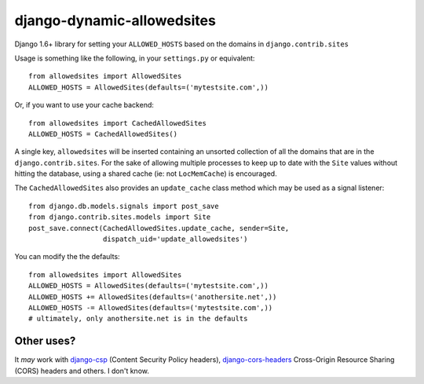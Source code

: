 =============================
django-dynamic-allowedsites
=============================

Django 1.6+ library for setting your ``ALLOWED_HOSTS`` based on the domains in ``django.contrib.sites``

.. image:: https://travis-ci.org/frankyjquintero/django-allowedsites.svg?branch=master
  :target: https://travis-ci.org/frankyjquintero/django-allowedsites

Usage is something like the following, in your ``settings.py`` or equivalent::

    from allowedsites import AllowedSites
    ALLOWED_HOSTS = AllowedSites(defaults=('mytestsite.com',))
    
Or, if you want to use your cache backend::

    from allowedsites import CachedAllowedSites
    ALLOWED_HOSTS = CachedAllowedSites()
    
A single key, ``allowedsites`` will be inserted containing an unsorted collection 
of all the domains that are in the ``django.contrib.sites``. For the sake of allowing
multiple processes to keep up to date with the ``Site`` values without hitting 
the database, using a shared cache (ie: not ``LocMemCache``) is encouraged.

The ``CachedAllowedSites`` also provides an ``update_cache`` class method which
may be used as a signal listener::

    from django.db.models.signals import post_save
    from django.contrib.sites.models import Site
    post_save.connect(CachedAllowedSites.update_cache, sender=Site,
                      dispatch_uid='update_allowedsites')
    
You can modify the the defaults::

    from allowedsites import AllowedSites
    ALLOWED_HOSTS = AllowedSites(defaults=('mytestsite.com',))
    ALLOWED_HOSTS += AllowedSites(defaults=('anothersite.net',))
    ALLOWED_HOSTS -= AllowedSites(defaults=('mytestsite.com',))
    # ultimately, only anothersite.net is in the defaults

Other uses?
-----------

It *may* work with `django-csp`_ (Content Security Policy headers), 
`django-cors-headers`_ Cross-Origin Resource Sharing (CORS) headers and others. I don't know.

.. _django-csp: https://github.com/mozilla/django-csp
.. _django-cors-headers: https://github.com/adamchainz/django-cors-headers
